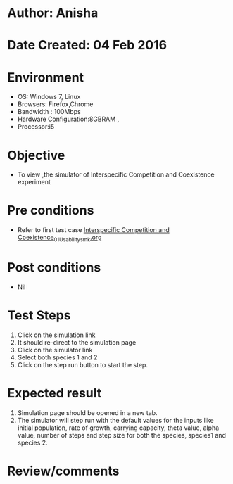 * Author: Anisha
* Date Created: 04 Feb 2016
* Environment
  - OS: Windows 7, Linux
  - Browsers: Firefox,Chrome
  - Bandwidth : 100Mbps
  - Hardware Configuration:8GBRAM , 
  - Processor:i5

* Objective
  - To view ,the simulator of Interspecific Competition and Coexistence experiment

* Pre conditions
  - Refer to first test case [[https://github.com/Virtual-Labs/population-ecology-virtual-lab-i-au/blob/master/test-cases/integration_test-cases/Interspecific Competition and Coexistence/Interspecific Competition and Coexistence_01_Usability_smk.org][Interspecific Competition and Coexistence_01_Usability_smk.org]]

* Post conditions
  - Nil
* Test Steps
  1. Click on the simulation link 
  2. It should re-direct to the simulation page
  3. Click on the simulator link 
  4. Select both species 1 and 2
  5. Click on the step run button to start the step.
  
* Expected result
  1. Simulation page should be opened in a new tab.
  2. The simulator will step run with the default values for the inputs like initial population, rate of growth, carrying capacity, theta value, alpha value, number of steps and step size for both the species, species1 and species 2.

* Review/comments


